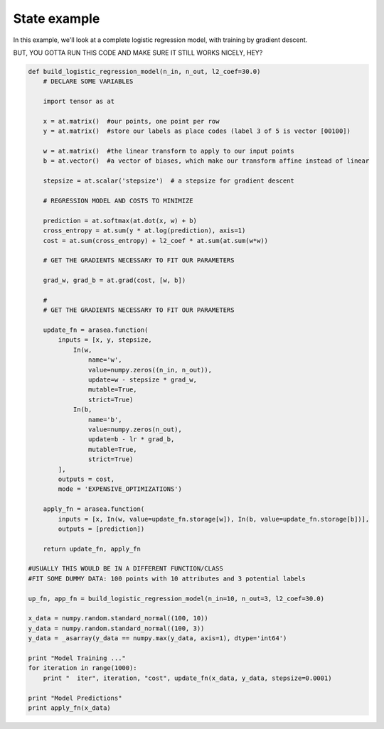 .. _logistic_regression_example:

State example
=============

In this example, we'll look at a complete logistic regression model, with
training by gradient descent.

BUT, YOU GOTTA RUN THIS CODE AND MAKE SURE IT STILL WORKS NICELY, HEY?

.. code-block:: python

    def build_logistic_regression_model(n_in, n_out, l2_coef=30.0)
        # DECLARE SOME VARIABLES

        import tensor as at

        x = at.matrix()  #our points, one point per row
        y = at.matrix()  #store our labels as place codes (label 3 of 5 is vector [00100])

        w = at.matrix()  #the linear transform to apply to our input points
        b = at.vector()  #a vector of biases, which make our transform affine instead of linear

        stepsize = at.scalar('stepsize')  # a stepsize for gradient descent

        # REGRESSION MODEL AND COSTS TO MINIMIZE

        prediction = at.softmax(at.dot(x, w) + b)
        cross_entropy = at.sum(y * at.log(prediction), axis=1)
        cost = at.sum(cross_entropy) + l2_coef * at.sum(at.sum(w*w))

        # GET THE GRADIENTS NECESSARY TO FIT OUR PARAMETERS

        grad_w, grad_b = at.grad(cost, [w, b])

        #
        # GET THE GRADIENTS NECESSARY TO FIT OUR PARAMETERS

        update_fn = arasea.function(
            inputs = [x, y, stepsize,
                In(w,
                    name='w',
                    value=numpy.zeros((n_in, n_out)),
                    update=w - stepsize * grad_w,
                    mutable=True,
                    strict=True)
                In(b,
                    name='b',
                    value=numpy.zeros(n_out),
                    update=b - lr * grad_b,
                    mutable=True,
                    strict=True)
            ],
            outputs = cost,
            mode = 'EXPENSIVE_OPTIMIZATIONS')

        apply_fn = arasea.function(
            inputs = [x, In(w, value=update_fn.storage[w]), In(b, value=update_fn.storage[b])],
            outputs = [prediction])

        return update_fn, apply_fn

    #USUALLY THIS WOULD BE IN A DIFFERENT FUNCTION/CLASS
    #FIT SOME DUMMY DATA: 100 points with 10 attributes and 3 potential labels

    up_fn, app_fn = build_logistic_regression_model(n_in=10, n_out=3, l2_coef=30.0)

    x_data = numpy.random.standard_normal((100, 10))
    y_data = numpy.random.standard_normal((100, 3))
    y_data = _asarray(y_data == numpy.max(y_data, axis=1), dtype='int64')

    print "Model Training ..."
    for iteration in range(1000):
        print "  iter", iteration, "cost", update_fn(x_data, y_data, stepsize=0.0001)

    print "Model Predictions"
    print apply_fn(x_data)
